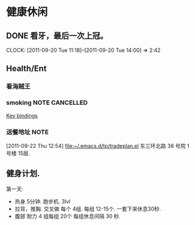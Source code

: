 * 健康休闲
** DONE 看牙，最后一次上冠。
  SCHEDULED: <2011-09-20 Tue>
  CLOCK: [2011-09-20 Tue 11:18]--[2011-09-20 Tue 14:00] =>  2:42
** Health/Ent
   :PROPERTIES:
   :CATEGORY: 健康
   :END:
*** 看海贼王

*** smoking						     :NOTE:CANCELLED:
   :LOGBOOK:
   CLOCK: [2011-09-29 Thu 14:30]--[2011-09-29 Thu 15:42] =>  1:12
   CLOCK: [2011-09-29 Thu 13:14]--[2011-09-29 Thu 13:22] =>  0:08
   CLOCK: [2011-09-29 Thu 11:21]--[2011-09-29 Thu 11:36] =>  0:15
   CLOCK: [2011-09-27 Tue 14:04]--[2011-09-27 Tue 14:15] =>  0:11
   CLOCK: [2011-09-27 Tue 11:24]--[2011-09-27 Tue 11:31] =>  0:07
   CLOCK: [2011-09-27 Tue 11:01]--[2011-09-27 Tue 11:08] =>  0:07
   CLOCK: [2011-09-27 Tue 10:17]--[2011-09-27 Tue 10:26] =>  0:09
   :END:
  :PROPERTIES:
  :END:
[[file:~/org/docs/orgmode-tut.org::*Key%20bindings][Key bindings]]
*** 送餐地址							       :NOTE:
[2011-09-22 Thu 12:54]
[[file:~/.emacs.d/tp/tradeplan.el]]
东三环北路 38 号院 1号楼 15层.

** 健身计划.
   第一天:
	- 热身 5分钟. 跑步机. 3lvl 
	- 拉背，推胸.  交叉做 每个 4组. 每组 12-15个. 一套下来休息30秒.
	- 腹部 耐力 4 组每组 20个  每组休息间隔 30 秒.
	  
   

